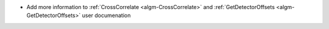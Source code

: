- Add more information to :ref:`CrossCorrelate <algm-CrossCorrelate>` and :ref:`GetDetectorOffsets <algm-GetDetectorOffsets>` user documenation
